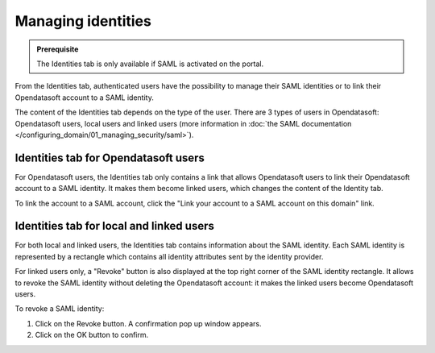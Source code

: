Managing identities
===================

.. admonition:: Prerequisite
   :class: important

   The Identities tab is only available if SAML is activated on the portal.

From the Identities tab, authenticated users have the possibility to manage their SAML identities or to link their Opendatasoft account to a SAML identity.

The content of the Identities tab depends on the type of the user. There are 3 types of users in Opendatasoft: Opendatasoft users, local users and linked users (more information in :doc:`the SAML documentation </configuring_domain/01_managing_security/saml>`).

Identities tab for Opendatasoft users
-------------------------------------

.. image:: images/account_identities2.png

For Opendatasoft users, the Identities tab only contains a link that allows Opendatasoft users to link their Opendatasoft account to a SAML identity. It makes them become linked users, which changes the content of the Identity tab.

To link the account to a SAML account, click the "Link your account to a SAML account on this domain" link.

Identities tab for local and linked users
-----------------------------------------

.. image:: images/account_identities.png

For both local and linked users, the Identities tab contains information about the SAML identity. Each SAML identity is represented by a rectangle which contains all identity attributes sent by the identity provider.

For linked users only, a "Revoke" button is also displayed at the top right corner of the SAML identity rectangle. It allows to revoke the SAML identity without deleting the Opendatasoft account: it makes the linked users become Opendatasoft users.

To revoke a SAML identity:

1. Click on the Revoke button. A confirmation pop up window appears.
2. Click on the OK button to confirm.
